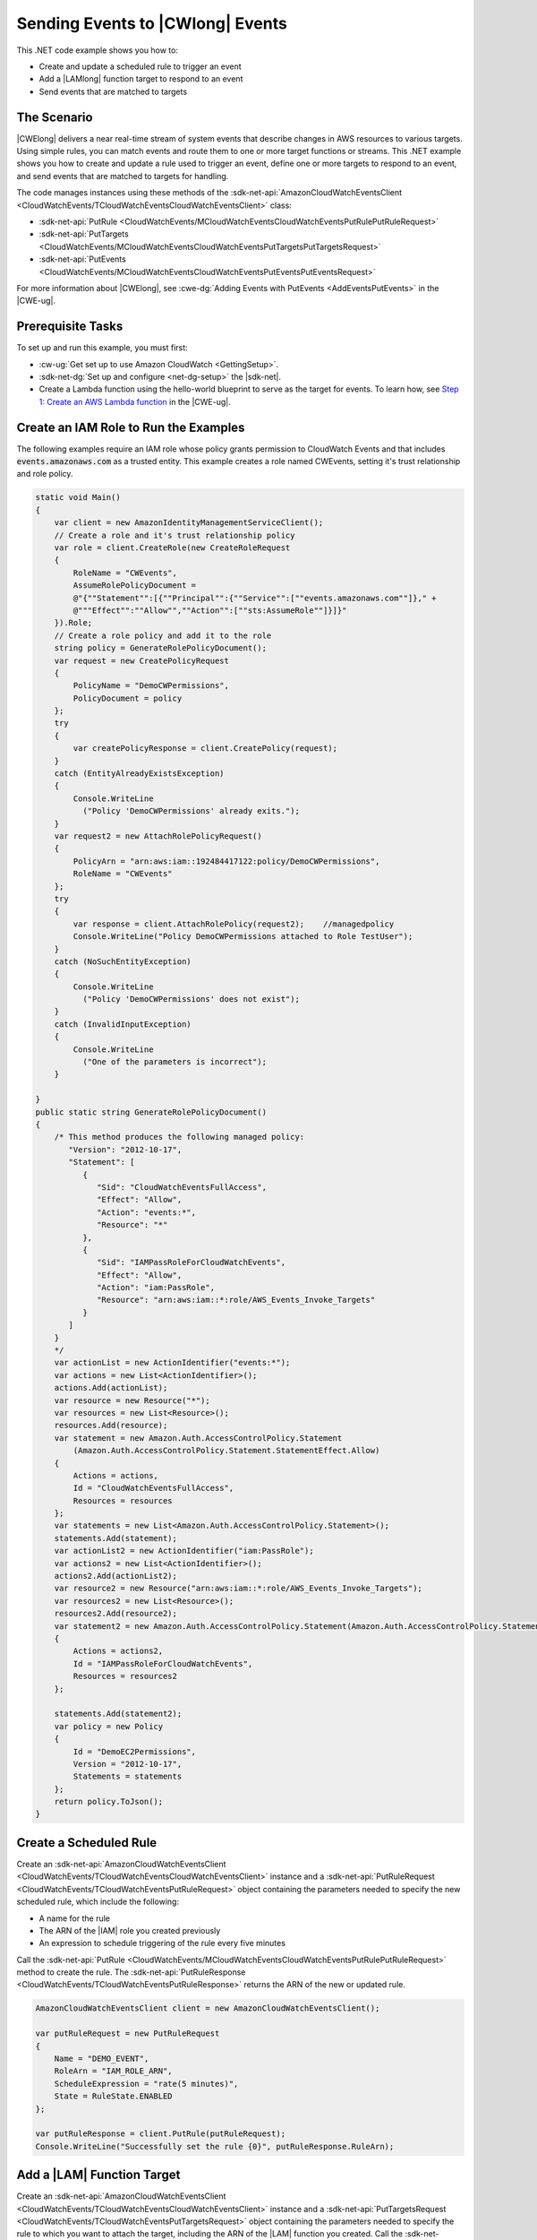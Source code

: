 .. Copyright 2010-2017 Amazon.com, Inc. or its affiliates. All Rights Reserved.

   This work is licensed under a Creative Commons Attribution-NonCommercial-ShareAlike 4.0
   International License (the "License"). You may not use this file except in compliance with the
   License. A copy of the License is located at http://creativecommons.org/licenses/by-nc-sa/4.0/.

   This file is distributed on an "AS IS" BASIS, WITHOUT WARRANTIES OR CONDITIONS OF ANY KIND,
   either express or implied. See the License for the specific language governing permissions and
   limitations under the License.

.. _cloudwatch-examples-sending-events:


#################################
Sending Events to |CWlong| Events
#################################

.. meta::
   :description: Use this .NET code example to send events to Amazon CloudWatch Events.
   :keywords: AWS SDK for .NET examples, CloudWatch events


This .NET code example shows you how to:

* Create and update a scheduled rule to trigger an event
* Add a |LAMlong| function target to respond to an event
* Send events that are matched to targets

The Scenario
============

|CWElong| delivers a near real-time stream of system events that describe changes in AWS
resources to various targets. Using simple rules, you can match events and route them to one
or more target functions or streams. This .NET example shows you how to create and update a rule used
to trigger an event, define one or more targets to respond to an event, and send events that are matched
to targets for handling.

The code manages instances using these methods of the
:sdk-net-api:`AmazonCloudWatchEventsClient <CloudWatchEvents/TCloudWatchEventsCloudWatchEventsClient>` class:

* :sdk-net-api:`PutRule <CloudWatchEvents/MCloudWatchEventsCloudWatchEventsPutRulePutRuleRequest>`
* :sdk-net-api:`PutTargets <CloudWatchEvents/MCloudWatchEventsCloudWatchEventsPutTargetsPutTargetsRequest>`
* :sdk-net-api:`PutEvents <CloudWatchEvents/MCloudWatchEventsCloudWatchEventsPutEventsPutEventsRequest>`

For more information about |CWElong|, see :cwe-dg:`Adding Events with PutEvents <AddEventsPutEvents>` in
the |CWE-ug|.

Prerequisite Tasks
==================

To set up and run this example, you must first:

* :cw-ug:`Get set up to use Amazon CloudWatch <GettingSetup>`.
* :sdk-net-dg:`Set up and configure <net-dg-setup>` the |sdk-net|.
*  Create a Lambda function using the hello-world blueprint to serve as the target for events. To 
   learn how, see `Step 1: Create an AWS Lambda function <http://docs.aws.amazon.com/lambda/latest/dg/tutorial-scheduled-events-create-function.html>`_ 
   in the |CWE-ug|.
   
Create an IAM Role to Run the Examples
======================================

The following examples require an IAM role whose policy grants permission to CloudWatch Events and 
that includes :code:`events.amazonaws.com` as a trusted entity. This example creates a role named 
CWEvents, setting it's trust relationship and role policy. 

.. code-block:: c#

        static void Main()
        {
            var client = new AmazonIdentityManagementServiceClient();
            // Create a role and it's trust relationship policy
            var role = client.CreateRole(new CreateRoleRequest
            {
                RoleName = "CWEvents",
                AssumeRolePolicyDocument = 
                @"{""Statement"":[{""Principal"":{""Service"":[""events.amazonaws.com""]}," + 
                @"""Effect"":""Allow"",""Action"":[""sts:AssumeRole""]}]}"
            }).Role;
            // Create a role policy and add it to the role
            string policy = GenerateRolePolicyDocument();
            var request = new CreatePolicyRequest
            {
                PolicyName = "DemoCWPermissions",
                PolicyDocument = policy
            };
            try
            {
                var createPolicyResponse = client.CreatePolicy(request);
            }
            catch (EntityAlreadyExistsException)
            {
                Console.WriteLine
                  ("Policy 'DemoCWPermissions' already exits.");
            }
            var request2 = new AttachRolePolicyRequest()
            {
                PolicyArn = "arn:aws:iam::192484417122:policy/DemoCWPermissions",
                RoleName = "CWEvents"
            };
            try
            {
                var response = client.AttachRolePolicy(request2);    //managedpolicy
                Console.WriteLine("Policy DemoCWPermissions attached to Role TestUser");
            }
            catch (NoSuchEntityException)
            {
                Console.WriteLine
                  ("Policy 'DemoCWPermissions' does not exist");
            }
            catch (InvalidInputException)
            {
                Console.WriteLine
                  ("One of the parameters is incorrect");
            }

        }
        public static string GenerateRolePolicyDocument()
        {
            /* This method produces the following managed policy:
               "Version": "2012-10-17",
               "Statement": [
                  {
                     "Sid": "CloudWatchEventsFullAccess",
                     "Effect": "Allow",
                     "Action": "events:*",
                     "Resource": "*"
                  },
                  {
                     "Sid": "IAMPassRoleForCloudWatchEvents",
                     "Effect": "Allow",
                     "Action": "iam:PassRole",
                     "Resource": "arn:aws:iam::*:role/AWS_Events_Invoke_Targets"
                  }      
               ]
            }
            */
            var actionList = new ActionIdentifier("events:*");
            var actions = new List<ActionIdentifier>();
            actions.Add(actionList);
            var resource = new Resource("*");
            var resources = new List<Resource>();
            resources.Add(resource);
            var statement = new Amazon.Auth.AccessControlPolicy.Statement
                (Amazon.Auth.AccessControlPolicy.Statement.StatementEffect.Allow)
            {
                Actions = actions,
                Id = "CloudWatchEventsFullAccess",
                Resources = resources
            };
            var statements = new List<Amazon.Auth.AccessControlPolicy.Statement>();
            statements.Add(statement);
            var actionList2 = new ActionIdentifier("iam:PassRole");
            var actions2 = new List<ActionIdentifier>();
            actions2.Add(actionList2);
            var resource2 = new Resource("arn:aws:iam::*:role/AWS_Events_Invoke_Targets");
            var resources2 = new List<Resource>();
            resources2.Add(resource2);
            var statement2 = new Amazon.Auth.AccessControlPolicy.Statement(Amazon.Auth.AccessControlPolicy.Statement.StatementEffect.Allow)
            {
                Actions = actions2,
                Id = "IAMPassRoleForCloudWatchEvents",
                Resources = resources2
            };

            statements.Add(statement2);
            var policy = new Policy
            {
                Id = "DemoEC2Permissions",
                Version = "2012-10-17",
                Statements = statements
            };
            return policy.ToJson();
        }

        
Create a Scheduled Rule
=======================

Create an :sdk-net-api:`AmazonCloudWatchEventsClient <CloudWatchEvents/TCloudWatchEventsCloudWatchEventsClient>`
instance and a :sdk-net-api:`PutRuleRequest <CloudWatchEvents/TCloudWatchEventsPutRuleRequest>` object
containing the parameters needed to specify the new scheduled rule, which include the following:

* A name for the rule
* The ARN of the |IAM| role you created previously
* An expression to schedule triggering of the rule every five minutes

Call the :sdk-net-api:`PutRule <CloudWatchEvents/MCloudWatchEventsCloudWatchEventsPutRulePutRuleRequest>` method
to create the rule. The :sdk-net-api:`PutRuleResponse <CloudWatchEvents/TCloudWatchEventsPutRuleResponse>`
returns the ARN of the new or updated rule.

.. code-block:: c#

            AmazonCloudWatchEventsClient client = new AmazonCloudWatchEventsClient();

            var putRuleRequest = new PutRuleRequest
            {
                Name = "DEMO_EVENT",
                RoleArn = "IAM_ROLE_ARN",
                ScheduleExpression = "rate(5 minutes)",
                State = RuleState.ENABLED
            };

            var putRuleResponse = client.PutRule(putRuleRequest);
            Console.WriteLine("Successfully set the rule {0}", putRuleResponse.RuleArn);

Add a |LAM| Function Target
============================

Create an :sdk-net-api:`AmazonCloudWatchEventsClient <CloudWatchEvents/TCloudWatchEventsCloudWatchEventsClient>` instance
and a :sdk-net-api:`PutTargetsRequest <CloudWatchEvents/TCloudWatchEventsPutTargetsRequest>` object containing
the parameters needed to specify the rule to which you want to attach the target, including the ARN
of the |LAM| function you created. Call the :sdk-net-api:`PutTargets <CloudWatchEvents/MCloudWatchEventsCloudWatchEventsPutTargetsPutTargetsRequest>`
method of the :code:`AmazonCloudWatchClient` instance.

.. code-block:: c#

            AmazonCloudWatchEventsClient client = new AmazonCloudWatchEventsClient();

            var putTargetRequest = new PutTargetsRequest
            {
                Rule = "DEMO_EVENT",
                Targets =
                {
                    new Target { Arn = "LAMBDA_FUNCTION_ARN", Id = "myCloudWatchEventsTarget"}
                }
            };
            client.PutTargets(putTargetRequest);


Send Events
===========

Create an :sdk-net-api:`AmazonCloudWatchEventsClient <CloudWatchEvents/TCloudWatchEventsCloudWatchEventsClient>`
instance and a :sdk-net-api:`PutEventsRequest <CloudWatchEvents/TCloudWatchEventsPutEventsRequest>` object
containing the parameters needed to send events. For each event, include the source of the event,
the ARNs of any resources affected by the event, and details for the event. Call the
:sdk-net-api:`PutEvents <CloudWatchEvents/MCloudWatchEventsCloudWatchEventsPutEventsPutEventsRequest>`
method of the :code:`AmazonCloudWatchClient` instance.

.. code-block:: c#


            AmazonCloudWatchEventsClient client = new AmazonCloudWatchEventsClient();

            var putEventsRequest = new PutEventsRequest
            {
                Entries = new List<PutEventsRequestEntry>
                {
                    new PutEventsRequestEntry
                    {
                        Detail = @"{ ""key1"" : ""value1"", ""key2"" : ""value2"" }",
                        DetailType = "appRequestSubmitted",
                        Resources =
                        {
                            "RESOURCE_ARN"
                        },
                        Source = "com.compnay.myapp"
                    }
                }
            };
            client.PutEvents(putEventsRequest);
